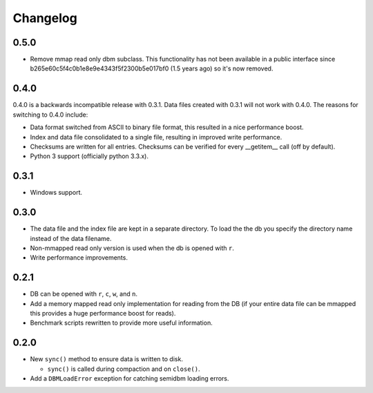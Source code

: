 =========
Changelog
=========

0.5.0
=====

* Remove mmap read only dbm subclass. This functionality
  has not been available in a public interface since
  b265e60c5f4c0b1e8e9e4343f5f2300b5e017bf0 (1.5 years ago)
  so it's now removed.


0.4.0
=====

0.4.0 is a backwards incompatible release with 0.3.1.
Data files created with 0.3.1 will not work with 0.4.0.
The reasons for switching to 0.4.0 include:

* Data format switched from ASCII to binary file format,
  this resulted in a nice performance boost.
* Index and data file consolidated to a single file, resulting
  in improved write performance.
* Checksums are written for all entries.  Checksums can
  be verified for every __getitem__ call (off by default).
* Python 3 support (officially python 3.3.x).


0.3.1
=====

* Windows support.


0.3.0
=====

* The data file and the index file are kept in a separate directory.  To load
  the the db you specify the directory name instead of the data filename.
* Non-mmapped read only version is used when the db is opened with ``r``.
* Write performance improvements.


0.2.1
=====

* DB can be opened with ``r``, ``c``, ``w``, and ``n``.
* Add a memory mapped read only implementation for reading
  from the DB (if your entire data file can be mmapped this
  provides a huge performance boost for reads).
* Benchmark scripts rewritten to provide more useful information.


0.2.0
=====

* New ``sync()`` method to ensure data is written to disk.

  * ``sync()`` is called during compaction and on ``close()``.

* Add a ``DBMLoadError`` exception for catching semidbm loading errors.


